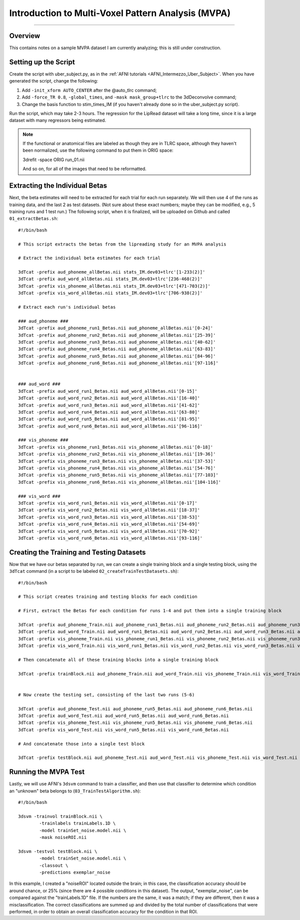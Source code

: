.. _MVPA_Overview:

===================================================
Introduction to Multi-Voxel Pattern Analysis (MVPA)
===================================================

---------

Overview
********

This contains notes on a sample MVPA dataset I am currently analyzing; this is still under construction.


Setting up the Script
*********************

Create the script with uber_subject.py, as in the :ref:`AFNI tutorials <AFNI_Intermezzo_Uber_Subject>`. When you have generated the script, change the following:

1. Add ``-init_xform AUTO_CENTER`` after the @auto_tlrc command;
2. Add ``-force_TR 0.8``, ``-global_times``, and ``-mask mask_group+tlrc`` to the 3dDeconvolve command;
3. Change the basis function to stim_times_IM (if you haven't already done so in the uber_subject.py script).


Run the script, which may take 2-3 hours. The regression for the LipRead dataset will take a long time, since it is a large dataset with many regressors being estimated.


.. note::

  If the functional or anatomical files are labeled as though they are in TLRC space, although they haven't been normalized, use the following command to put them in ORIG space:
  
  3drefit -space ORIG run_01.nii
  
  And so on, for all of the images that need to be reformatted.

Extracting the Individual Betas
*******************************

Next, the beta estimates will need to be extracted for each trial for each run separately. We will then use 4 of the runs as training data, and the last 2 as test datasets. (Not sure about these exact numbers; maybe they can be modified, e.g., 5 training runs and 1 test run.) The following script, when it is finalized, will be uploaded on Github and called ``01_extractBetas.sh``:

::

  #!/bin/bash

  # This script extracts the betas from the lipreading study for an MVPA analysis

  # Extract the individual beta estimates for each trial

  3dTcat -prefix aud_phoneme_allBetas.nii stats_IM.dev03+tlrc'[1-233(2)]'
  3dTcat -prefix aud_word_allBetas.nii stats_IM.dev03+tlrc'[236-468(2)]'
  3dTcat -prefix vis_phoneme_allBetas.nii stats_IM.dev03+tlrc'[471-703(2)]'
  3dTcat -prefix vis_word_allBetas.nii stats_IM.dev03+tlrc'[706-938(2)]'

  # Extract each run's individual betas

  ### aud_phoneme ###
  3dTcat -prefix aud_phoneme_run1_Betas.nii aud_phoneme_allBetas.nii'[0-24]'
  3dTcat -prefix aud_phoneme_run2_Betas.nii aud_phoneme_allBetas.nii'[25-39]'
  3dTcat -prefix aud_phoneme_run3_Betas.nii aud_phoneme_allBetas.nii'[40-62]'
  3dTcat -prefix aud_phoneme_run4_Betas.nii aud_phoneme_allBetas.nii'[63-83]'
  3dTcat -prefix aud_phoneme_run5_Betas.nii aud_phoneme_allBetas.nii'[84-96]'
  3dTcat -prefix aud_phoneme_run6_Betas.nii aud_phoneme_allBetas.nii'[97-116]'


  ### aud_word ###
  3dTcat -prefix aud_word_run1_Betas.nii aud_word_allBetas.nii'[0-15]'
  3dTcat -prefix aud_word_run2_Betas.nii aud_word_allBetas.nii'[16-40]'
  3dTcat -prefix aud_word_run3_Betas.nii aud_word_allBetas.nii'[41-62]'
  3dTcat -prefix aud_word_run4_Betas.nii aud_word_allBetas.nii'[63-80]'
  3dTcat -prefix aud_word_run5_Betas.nii aud_word_allBetas.nii'[81-95]'
  3dTcat -prefix aud_word_run6_Betas.nii aud_word_allBetas.nii'[96-116]'

  ### vis_phoneme ###
  3dTcat -prefix vis_phoneme_run1_Betas.nii vis_phoneme_allBetas.nii'[0-18]'
  3dTcat -prefix vis_phoneme_run2_Betas.nii vis_phoneme_allBetas.nii'[19-36]'
  3dTcat -prefix vis_phoneme_run3_Betas.nii vis_phoneme_allBetas.nii'[37-53]'
  3dTcat -prefix vis_phoneme_run4_Betas.nii vis_phoneme_allBetas.nii'[54-76]'
  3dTcat -prefix vis_phoneme_run5_Betas.nii vis_phoneme_allBetas.nii'[77-103]'
  3dTcat -prefix vis_phoneme_run6_Betas.nii vis_phoneme_allBetas.nii'[104-116]'

  ### vis_word ###
  3dTcat -prefix vis_word_run1_Betas.nii vis_word_allBetas.nii'[0-17]'
  3dTcat -prefix vis_word_run2_Betas.nii vis_word_allBetas.nii'[18-37]'
  3dTcat -prefix vis_word_run3_Betas.nii vis_word_allBetas.nii'[38-53]'
  3dTcat -prefix vis_word_run4_Betas.nii vis_word_allBetas.nii'[54-69]'
  3dTcat -prefix vis_word_run5_Betas.nii vis_word_allBetas.nii'[70-92]'
  3dTcat -prefix vis_word_run6_Betas.nii vis_word_allBetas.nii'[93-116]'
  
  
Creating the Training and Testing Datasets
******************************************

Now that we have our betas separated by run, we can create a single training block and a single testing block, using the ``3dTcat`` command (in a script to be labeled ``02_createTrainTestDatasets.sh``):

::

  #!/bin/bash

  # This script creates training and testing blocks for each condition

  # First, extract the Betas for each condition for runs 1-4 and put them into a single training block

  3dTcat -prefix aud_phoneme_Train.nii aud_phoneme_run1_Betas.nii aud_phoneme_run2_Betas.nii aud_phoneme_run3_Betas.nii aud_phoneme_run4_Betas.nii
  3dTcat -prefix aud_word_Train.nii aud_word_run1_Betas.nii aud_word_run2_Betas.nii aud_word_run3_Betas.nii aud_word_run4_Betas.nii
  3dTcat -prefix vis_phoneme_Train.nii vis_phoneme_run1_Betas.nii vis_phoneme_run2_Betas.nii vis_phoneme_run3_Betas.nii vis_phoneme_run4_Betas.nii
  3dTcat -prefix vis_word_Train.nii vis_word_run1_Betas.nii vis_word_run2_Betas.nii vis_word_run3_Betas.nii vis_word_run4_Betas.nii

  # Then concatenate all of these training blocks into a single training block

  3dTcat -prefix trainBlock.nii aud_phoneme_Train.nii aud_word_Train.nii vis_phoneme_Train.nii vis_word_Train.nii


  # Now create the testing set, consisting of the last two runs (5-6)

  3dTcat -prefix aud_phoneme_Test.nii aud_phoneme_run5_Betas.nii aud_phoneme_run6_Betas.nii
  3dTcat -prefix aud_word_Test.nii aud_word_run5_Betas.nii aud_word_run6_Betas.nii
  3dTcat -prefix vis_phoneme_Test.nii vis_phoneme_run5_Betas.nii vis_phoneme_run6_Betas.nii
  3dTcat -prefix vis_word_Test.nii vis_word_run5_Betas.nii vis_word_run6_Betas.nii

  # And concatenate those into a single test block
  
  3dTcat -prefix testBlock.nii aud_phoneme_Test.nii aud_word_Test.nii vis_phoneme_Test.nii vis_word_Test.nii
  
  
Running the MVPA Test
*********************

Lastly, we will use AFNI's ``3dsvm`` command to train a classifier, and then use that classifier to determine which condition an "unknown" beta belongs to (``03_TrainTestAlgorithm.sh``):

::

  #!/bin/bash

  3dsvm -trainvol trainBlock.nii \
          -trainlabels trainLabels.1D \
          -model trainSet_noise.model.nii \
          -mask noiseROI.nii

  3dsvm -testvol testBlock.nii \
          -model trainSet_noise.model.nii \
          -classout \
          -predictions exemplar_noise
          
 
In this example, I created a "noiseROI" located outside the brain; in this case, the classification accuracy should be around chance, or 25% (since there are 4 possible conditions in this dataset). The output, "exemplar_noise", can be compared against the "trainLabels.1D" file. If the numbers are the same, it was a match; if they are different, then it was a misclassification. The correct classifications are summed up and divided by the total number of classifications that were performed, in order to obtain an overall classification accuracy for the condition in that ROI.


  

